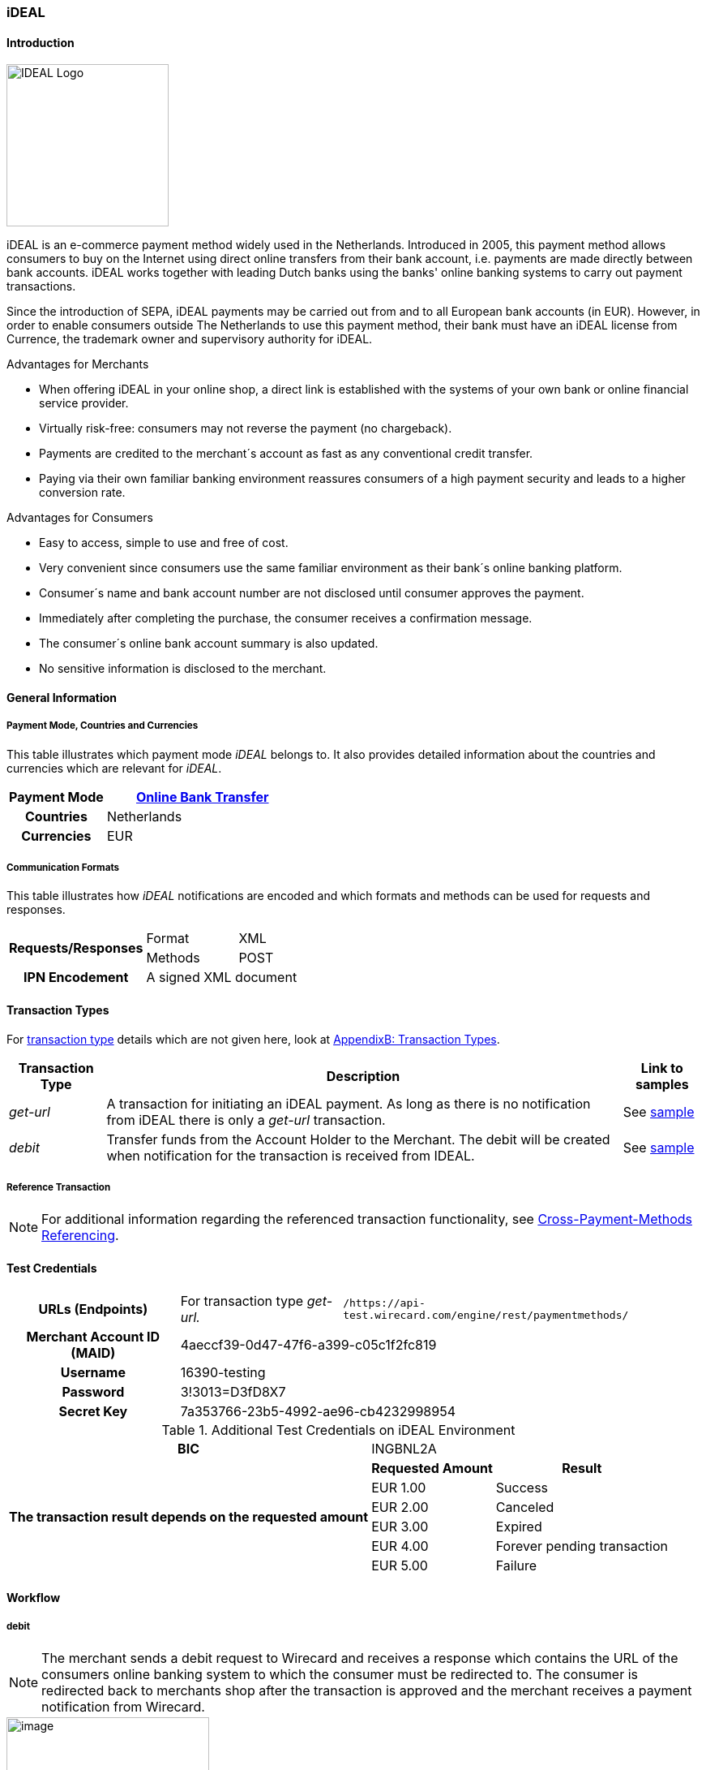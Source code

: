 [#iDEAL]
=== iDEAL
==== Introduction
image::images/11-14-ideal/IDEAL_Logo.png[width=200, align="right"]

iDEAL is an e-commerce payment method widely used in the Netherlands.
Introduced in 2005, this payment method allows consumers to buy on the
Internet using direct online transfers from their bank account, i.e.
payments are made directly between bank accounts. iDEAL works together
with leading Dutch banks using the banks' online banking systems to
carry out payment transactions.

Since the introduction of SEPA, iDEAL payments may be carried out from
and to all European bank accounts (in EUR). However, in order to enable
consumers outside The Netherlands to use this payment method, their bank
must have an iDEAL license from Currence, the trademark owner and
supervisory authority for iDEAL.

.Advantages for Merchants

* When offering iDEAL in your online shop, a direct link is established
with the systems of your own bank or online financial service provider.
* Virtually risk-free: consumers may not reverse the payment (no
chargeback).
* Payments are credited to the merchant´s account as fast as any
conventional credit transfer.
* Paying via their own familiar banking environment reassures consumers
of a high payment security and leads to a higher conversion rate.
//-

.Advantages for Consumers

* Easy to access, simple to use and free of cost.
* Very convenient since consumers use the same familiar environment as
their bank´s online banking platform.
* Consumer´s name and bank account number are not disclosed until
consumer approves the payment.
* Immediately after completing the purchase, the consumer receives a
confirmation message.
* The consumer´s online bank account summary is also updated.
* No sensitive information is disclosed to the merchant.
//-

[#iDEAL_GeneralInformation]
==== General Information

===== Payment Mode, Countries and Currencies

This table illustrates which payment mode _iDEAL_ belongs to. It also
provides detailed information about the countries and currencies which
are relevant for _iDEAL_.

[cols="1h,2", stripes="none"]
|===
|Payment Mode | <<PaymentMethods_PaymentMode_OnlineBankTransfer, Online Bank Transfer>>

|Countries |Netherlands

|Currencies |EUR
|===

===== Communication Formats

This table illustrates how _iDEAL_ notifications are encoded and which
formats and methods can be used for requests and responses.

[%autowidth]
|===
.2+h| Requests/Responses | Format   | XML
                         | Methods  | POST
   h| IPN Encodement   2+| A signed XML document
|===


[#iDEAL_TransactionTypes]
==== Transaction Types

For <<Glossary_TransactionType, transaction type>> details which are not given here, look
at <<AppendixB, AppendixB: Transaction Types>>.

[%autowidth]
|===
|Transaction Type |Description |Link to samples

|_get-url_ |A transaction for initiating an iDEAL payment. As long as
there is no notification from iDEAL there is only a _get-url_
transaction. |See <<iDEAL_Samples, sample>>
|_debit_ |Transfer funds from the Account Holder to the Merchant. The
debit will be created when notification for the transaction is received
from IDEAL. |See <<iDEAL_Samples, sample>>
|===

[#iDEAL_ReferenceTransaction]
===== Reference Transaction
NOTE: For additional information regarding the referenced transaction
functionality, see <<GeneralPlatformFeatures_CrossPayment, Cross-Payment-Methods Referencing>>.

[#iDEAL_TestCredentials]
==== Test Credentials

[cols="h,,"]
[%autowidth]
|===
| *URLs (Endpoints)*
| For transaction type _get-url._
| ``/https://api-test.wirecard.com/engine/rest/paymentmethods/``
| *Merchant Account ID (MAID)*
2+| 4aeccf39-0d47-47f6-a399-c05c1f2fc819
| *Username*
2+| 16390-testing
| *Password*
2+| 3!3013=D3fD8X7
| *Secret Key*
2+| 7a353766-23b5-4992-ae96-cb4232998954
|===

.Additional Test Credentials on iDEAL Environment

[cols=",,"]
//[cols="70,15,15"]
[%autowidth]
|===
   h| BIC
  2+| INGBNL2A
.6+h| The transaction result depends on the requested amount
   h| Requested Amount
   h| Result
    | EUR 1.00
    | Success
    | EUR 2.00
    | Canceled
    | EUR 3.00
    | Expired
    | EUR 4.00
    | Forever pending transaction
    | EUR 5.00
    | Failure
|===

[#iDEAL_Workflow]
==== Workflow

===== debit

NOTE: The merchant sends a debit request to Wirecard and receives a response
which contains the URL of the consumers online banking system to which
the consumer must be redirected to. The consumer is redirected back to
merchants shop after the transaction is approved and the merchant
receives a payment notification from Wirecard.

image::images/11-14-ideal/20180509_iDEAL_debit.png[image,height=250]

. Consumer adds items to his/her shopping basket.
. Consumer selects _iDEAL_.
. The merchant sends a _get-url_ request to _Wirecard Payment
Processing Gateway_.
. _Wirecard Payment Processing Gateway_ processes and validates the
transaction.
. _Wirecard Payment Processing Gateway_ forwards the request to _iDEAL_.
. _iDEAL_ provides the URL of the consumer's online banking account
for payment verification.
. _Wirecard Payment Processing Gateway_ processes the response.
. _Wirecard Payment Processing Gateway_ redirects the consumer to the provided
online banking URL.
. Consumer verifies the payment within the personal online banking
system.
. _iDEAL_ transfers funds from the consumer's bank account to the
merchant's bank account.
. _iDEAL_ redirects consumer to the merchant's result page.
. iDEAL sends the transaction Status to _Wirecard Payment Processing Gateway_
(_Wirecard Payment Processing Gateway_ continuously queries for the payment
status).
. _Wirecard Payment Processing Gateway_ processes the notification and sends the
payment _debit_ notification to the merchant.
. The merchant receives the notification with the payment result.

[#iDEAL_Fields]
==== Fields

The fields used for iDEAL requests, responses and notifications are the
same as the ReST API Fields. Please refer to the <<RestApi_Fields, REST API field
list>>. Only the fields listed below have different properties.

The following elements are mandatory (M) or optional (O) for a
request/response/notification. If the respective cell is empty, the
field is disregarded or not sent.

[cols=",,,,,,v"]
[%autowidth]
|===
|Field |Request  |Response |Notification |Data Type |Size |Description

|bank-account.bic
|M
|M
|
|xs:string
|11
|This is the BIC of the end-consumer. It can't be used together with
account-number/bank-code.
|order-number
|O
|O
|O
|xs:string
|35
|This is the order number of the merchant. The following characters are
allowed:
``a-z``  ``A-Z``  ``0-9``  ``+``
|descriptor
|O
|O
|O
|xs:string
|35
|Description on the settlement of the account holder’s account about a
transaction. The following characters are allowed:
``umlaut`` ``space``
``0-9``  ``a-z``  ``A-Z``   ``'``  ``+``  ``,``  ``-``  ``.``
|success-redirect-url
|M
|M
|M
|xs:string
|512
|The URL to which the consumer will be re-directed after a successful
payment. This is normally a success confirmation page on the merchant’s
website.
|===

[#iDEAL_ParticipatingBanks]
==== Participating Banks

[%autowidth]
|===
| *BIC*    | *Name*
| ABNANL2A | ABN Amro Bank
| ASNBNL21 | ASN Bank
| BUNQNL2A | bunq
| HANDNL2A | Handelsbanken
| INGBNL2A | ING
| KNABNL2H | Knab
| MOYONL21 | Moneyou
| RABONL2U | Rabobank
| RGGINL21 | Regio Bank
| SNSBNL2A | SNS Bank
| TRIONL2U | Triodos Bank
| FVLBNL22 | Van Lanschot Bankiers
|===

Frieslandbank merged into Rabobank. They are now available as Rabobank.

[NOTE]
====
Only the following banks can be used
on ``\http://api-test.wirecard.com`` and iDEAL
sandbox:

- *RABONL2U (Rabobank)*
- *INGBNL2A (ING)*
//-
====

[#iDEAL_Samples]
==== Samples

.XML Get-URL Request (Successful)

[source,xml]
----
<?xml version="1.0" encoding="utf-8" standalone="yes"?>
<payment xmlns="http://www.elastic-payments.com/schema/payment">
    <merchant-account-id>4aeccf39-0d47-47f6-a399-c05c1f2fc819</merchant-account-id>
    <request-id>03cfdf09-86eb-4956-945e-da9ba61d8052</request-id>
    <transaction-type>get-url</transaction-type>
    <requested-amount currency="EUR">1.23</requested-amount>
    <order-number>180516095533783</order-number>
    <descriptor>customer-statement</descriptor>
    <payment-methods>
        <payment-method name="ideal" />
    </payment-methods>
    <bank-account>
        <bic>INGBNL2A</bic>
    </bank-account>
    <success-redirect-url>http://someshop.com/success.html</success-redirect-url>
    <locale>de</locale>
</payment>
----

.XML Get-URL Response (Successful)

[source,xml]
----
<?xml version="1.0" encoding="utf-8" standalone="yes"?>
<payment xmlns="http://www.elastic-payments.com/schema/payment" xmlns:ns2="http://www.elastic-payments.com/schema/epa/transaction">
 <merchant-account-id>4aeccf39-0d47-47f6-a399-c05c1f2fc819</merchant-account-id>
 <transaction-id>67bea562-baa8-40fb-8ac2-cd84d1b2840c</transaction-id>
 <request-id>03cfdf09-86eb-4956-945e-da9ba61d8052</request-id>
 <transaction-type>get-url</transaction-type>
 <transaction-state>success</transaction-state>
 <completion-time-stamp>2018-05-16T07:55:34.000Z</completion-time-stamp>
 <statuses>
  <status code="201.0000" description="The resource was successfully created." severity="information" />
 </statuses>
 <requested-amount currency="EUR">1.23</requested-amount>
 <order-number>180516095533783</order-number>
 <descriptor>customer-statement</descriptor>
 <payment-methods>
  <payment-method url="https://idealtest.secure-ing.com/ideal/issuerSim.do?trxid=0050000172511748&amp;ideal=prob" name="ideal" />
 </payment-methods>
 <bank-account>
  <bic>INGBNL2A</bic>
 </bank-account>
 <success-redirect-url>http://someshop.com/success.html</success-redirect-url>
 <locale>de</locale>
</payment>
----

.XML Debit Notification (Successful)

[source,xml]
----
<?xml version="1.0" encoding="utf-8" standalone="yes"?>
<payment xmlns="http://www.elastic-payments.com/schema/payment" xmlns:ns2="http://www.elastic-payments.com/schema/epa/transaction" self="https://api-test.wirecard.com:443/engine/rest/merchants/4aeccf39-0d47-47f6-a399-c05c1f2fc819/payments/404894a2-fe56-4b79-8453-2935f78c0a6d">
 <merchant-account-id ref="https://api-test.wirecard.com:443/engine/rest/config/merchants/4aeccf39-0d47-47f6-a399-c05c1f2fc819">4aeccf39-0d47-47f6-a399-c05c1f2fc819</merchant-account-id>
 <transaction-id>404894a2-fe56-4b79-8453-2935f78c0a6d</transaction-id>
 <request-id>03cfdf09-86eb-4956-945e-da9ba61d8052</request-id>
 <transaction-type>debit</transaction-type>
 <transaction-state>success</transaction-state>
 <completion-time-stamp>2018-05-16T08:01:55.000Z</completion-time-stamp>
 <statuses>
  <status code="201.1126" description="Successful confirmation received from the bank." severity="information" />
 </statuses>
 <requested-amount currency="EUR">1.230000</requested-amount>
 <parent-transaction-id>67bea562-baa8-40fb-8ac2-cd84d1b2840c</parent-transaction-id>
 <account-holder>
  <first-name>Hr</first-name>
  <last-name>E G H Küppers en/of MW M.J. Küpp</last-name>
 </account-holder>
 <order-number>180516095533783</order-number>
 <descriptor>customer-statement</descriptor>
 <payment-methods>
  <payment-method name="ideal" />
 </payment-methods>
 <bank-account>
  <iban>NL53INGB0654422370</iban>
  <bic>INGBNL2A</bic>
 </bank-account>
 <api-id>---</api-id>
 <success-redirect-url>http://someshop.com/success.html</success-redirect-url>
 <locale>de</locale>
</payment>
----

.XML Get-URL Request (Failure)

[source,xml]
----
<?xml version="1.0" encoding="utf-8" standalone="yes"?>
<payment xmlns="http://www.elastic-payments.com/schema/payment">
    <merchant-account-id>4aeccf39-0d47-47f6-a399-c05c1f2fc819</merchant-account-id>
    <request-id>e530a6ca-fb93-4049-9c88-a8d6b9645f4b</request-id>
    <transaction-type>get-url</transaction-type>
    <requested-amount currency="EUR"/>
    <order-number>180516100904530</order-number>
    <descriptor>customer-statement</descriptor>
    <payment-methods>
        <payment-method name="ideal" />
    </payment-methods>
    <bank-account>
        <bic>INGBNL2A</bic>
    </bank-account>
    <success-redirect-url>http://someshop.com/success.html</success-redirect-url>
    <locale>de</locale>
</payment>
----

.XML Get-URL Response (Failure)

[source,xml]
----
<?xml version="1.0" encoding="utf-8" standalone="yes"?>
<payment xmlns="http://www.elastic-payments.com/schema/payment" xmlns:ns2="http://www.elastic-payments.com/schema/epa/transaction">
 <merchant-account-id>4aeccf39-0d47-47f6-a399-c05c1f2fc819</merchant-account-id>
 <transaction-id>40f59357-21e6-4ef8-81e8-9e6cea6b37d6</transaction-id>
 <request-id>e530a6ca-fb93-4049-9c88-a8d6b9645f4b</request-id>
 <transaction-type>get-url</transaction-type>
 <transaction-state>failed</transaction-state>
 <completion-time-stamp>2018-05-16T08:09:04.000Z</completion-time-stamp>
 <statuses>
  <status code="400.1011" description="The Requested Amount has not been provided.  Please check your input and try again." severity="error" />
 </statuses>
 <requested-amount currency="EUR" />
 <order-number>180516100904530</order-number>
 <descriptor>customer-statement</descriptor>
 <payment-methods>
  <payment-method name="ideal" />
 </payment-methods>
 <bank-account>
  <bic>INGBNL2A</bic>
 </bank-account>
 <success-redirect-url>http://someshop.com/success.html</success-redirect-url>
 <locale>de</locale>
</payment>
----

.XML Debit Notification (Failure)

[source,xml]
----
<?xml version="1.0" encoding="utf-8" standalone="yes"?>
<payment xmlns="http://www.elastic-payments.com/schema/payment" xmlns:ns2="http://www.elastic-payments.com/schema/epa/transaction" self="https://api-test.wirecard.com:443/engine/rest/merchants/4aeccf39-0d47-47f6-a399-c05c1f2fc819/payments/40f59357-21e6-4ef8-81e8-9e6cea6b37d6">
  <merchant-account-id ref="https://api-test.wirecard.com:443/engine/rest/config/merchants/4aeccf39-0d47-47f6-a399-c05c1f2fc819">4aeccf39-0d47-47f6-a399-c05c1f2fc819</merchant-account-id>
  <transaction-id>40f59357-21e6-4ef8-81e8-9e6cea6b37d6</transaction-id>
  <request-id>e530a6ca-fb93-4049-9c88-a8d6b9645f4b-get-url</request-id>
  <transaction-type>get-url</transaction-type>
  <transaction-state>failed</transaction-state>
  <statuses>
    <status code="400.1011" description="The Requested Amount has not been provided.  Please check your input and try again." severity="error" />
  </statuses>
  <requested-amount currency="EUR" />
  <parent-transaction-id>40f59357-21e6-4ef8-81e8-9e6cea6b37d6</parent-transaction-id>
  <order-number>180516100904530</order-number>
  <descriptor>customer-statement</descriptor>
  <payment-methods>
    <payment-method name="ideal" />
  </payment-methods>
  <bank-account>
    <bic>INGBNL2A</bic>
  </bank-account>
  <api-id>---</api-id>
  <success-redirect-url>http://someshop.com/success.html</success-redirect-url>
  <locale>de</locale>
</payment>
----

